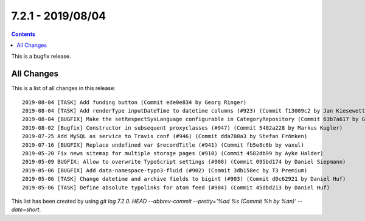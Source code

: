 7.2.1 - 2019/08/04
==================


..  contents::
    :depth: 3


This is a bugfix release.

All Changes
-----------
This is a list of all changes in this release: ::

    2019-08-04 [TASK] Add funding button (Commit ede0e834 by Georg Ringer)
    2019-08-04 [TASK] Add renderType inputDateTime to datetime columns (#923) (Commit f13009c2 by Jan Kiesewetter)
    2019-08-04 [BUGFIX] Make the setRespectSysLanguage configurable in CategoryRepository (Commit 63b7a617 by Georg Ringer)
    2019-08-02 [Bugfix] Constructor in subsequent proxyclasses (#947) (Commit 5402a228 by Markus Kugler)
    2019-07-25 Add MySQL as service to Travis conf (#946) (Commit dda700a3 by Stefan Frömken)
    2019-07-16 [BUGFIX] Replace undefined var $recordTitle (#941) (Commit fb5e8c6b by vaxul)
    2019-05-20 Fix news sitemap for multiple storage pages (#910) (Commit 4582db99 by Ayke Halder)
    2019-05-09 BUGFIX: Allow to overwrite TypoScript settings (#908) (Commit 095bd174 by Daniel Siepmann)
    2019-05-06 [BUGFIX] Add data-namespace-typo3-fluid (#902) (Commit 3db158ec by T3 Premium)
    2019-05-06 [TASK] Change datetime and archive fields to bigint (#903) (Commit d0c62921 by Daniel Huf)
    2019-05-06 [TASK] Define absolute typolinks for atom feed (#904) (Commit 45dbd213 by Daniel Huf)



This list has been created by using `git log 7.2.0..HEAD --abbrev-commit --pretty='%ad %s (Commit %h by %an)' --date=short`.
